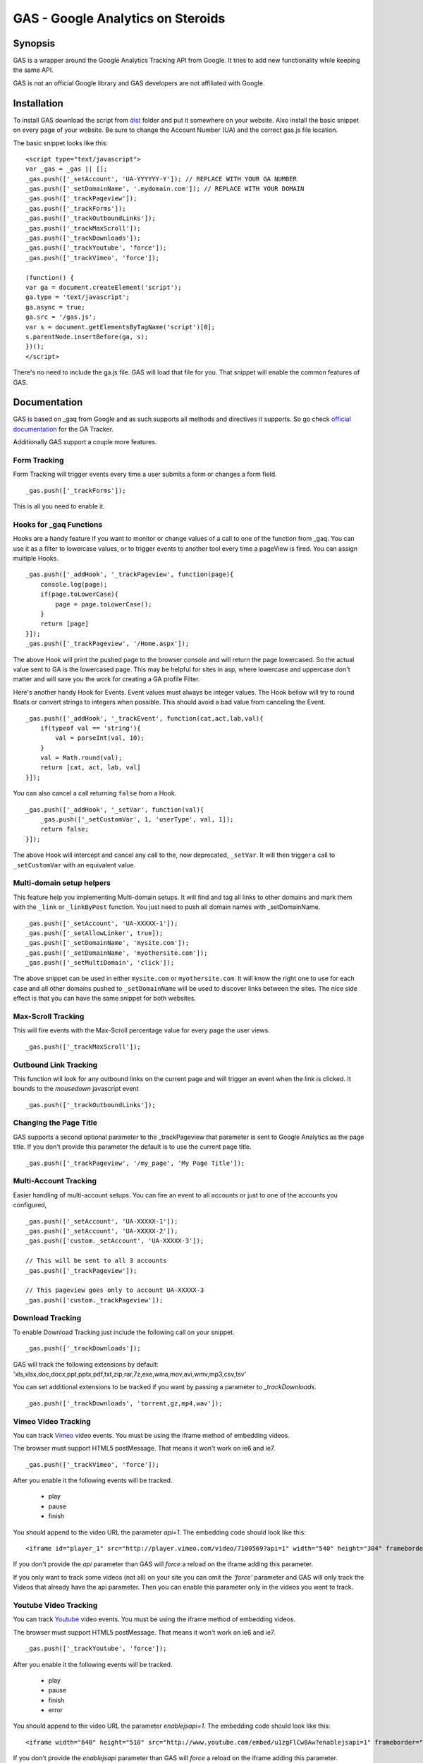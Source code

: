 .. -*- restructuredtext -*-

.. _README:

==================================
GAS - Google Analytics on Steroids
==================================

.. _gas-synopsis:

Synopsis
--------

GAS is a wrapper around the Google Analytics Tracking API from Google. It tries
to add new functionality while keeping the same API.

GAS is not an official Google library and GAS developers are not affiliated 
with Google.

.. _gas-installation:

Installation
------------

To install GAS download the script from dist_ folder and put it somewhere on
your website. Also install the basic snippet on every page of your website. Be
sure to change the Account Number (UA) and the correct gas.js file location.

.. _dist: https://github.com/CardinalPath/gas/tree/master/dist

The basic snippet looks like this:

::

    <script type="text/javascript">
    var _gas = _gas || [];
    _gas.push(['_setAccount', 'UA-YYYYYY-Y']); // REPLACE WITH YOUR GA NUMBER
    _gas.push(['_setDomainName', '.mydomain.com']); // REPLACE WITH YOUR DOMAIN
    _gas.push(['_trackPageview']);
    _gas.push(['_trackForms']);
    _gas.push(['_trackOutboundLinks']);
    _gas.push(['_trackMaxScroll']);
    _gas.push(['_trackDownloads']);
    _gas.push(['_trackYoutube', 'force']);
    _gas.push(['_trackVimeo', 'force']);
    
    (function() {
    var ga = document.createElement('script');
    ga.type = 'text/javascript';
    ga.async = true;
    ga.src = '/gas.js';
    var s = document.getElementsByTagName('script')[0];
    s.parentNode.insertBefore(ga, s);
    })();
    </script> 
    

There's no need to include the ga.js file. GAS will load that file for you.
That snippet will enable the common features of GAS.

.. _gas-doc:

Documentation
-------------

GAS is based on _gaq from Google and as such supports all methods and 
directives it supports. So go check `official documentation`__ for the GA 
Tracker.

.. __: http://code.google.com/apis/analytics/docs/gaJS/gaJSApi.html

Additionally GAS support a couple more features.

Form Tracking
~~~~~~~~~~~~~

Form Tracking will trigger events every time a user submits a form or changes a
form field.

::

    _gas.push(['_trackForms']);

This is all you need to enable it.

Hooks for _gaq Functions
~~~~~~~~~~~~~~~~~~~~~~~~

Hooks are a handy feature if you want to monitor or change values of a call to
one of the function from _gaq. You can use it as a filter to lowercase values,
or to trigger events to another tool every time a pageView is fired. You can
assign multiple Hooks.

::

    _gas.push(['_addHook', '_trackPageview', function(page){
        console.log(page);
        if(page.toLowerCase){
            page = page.toLowerCase();
        }
        return [page]
    }]);
    _gas.push(['_trackPageview', '/Home.aspx']);

The above Hook will print the pushed page to the browser console and will
return the page lowercased. So the actual value sent to GA is the lowercased
page. This may be helpful for sites in asp, where lowercase and uppercase
don't matter and will save you the work for creating a GA profile Filter.

Here's another handy Hook for Events. Event values must always be integer
values. The Hook bellow will try to round floats or convert strings to integers
when possible. This should avoid a bad value from canceling the Event.

::

    _gas.push(['_addHook', '_trackEvent', function(cat,act,lab,val){
        if(typeof val == 'string'){
            val = parseInt(val, 10);
        }
        val = Math.round(val);
        return [cat, act, lab, val]
    }]);


You can also cancel a call returning ``false`` from a Hook.

::

    _gas.push(['_addHook', '_setVar', function(val){
        _gas.push(['_setCustomVar', 1, 'userType', val, 1]);
        return false;
    }]);

The above Hook will intercept and cancel any call to the, now deprecated, 
``_setVar``. It will then trigger a call to ``_setCustomVar`` with an
equivalent value.

Multi-domain setup helpers
~~~~~~~~~~~~~~~~~~~~~~~~~~

This feature help you implementing Multi-domain setups. It will find and tag
all links to other domains and mark them with the ``_link`` or ``_linkByPost``
function. You just need to push all domain names with _setDomainName. 

::

    _gas.push(['_setAccount', 'UA-XXXXX-1']);
    _gas.push(['_setAllowLinker', true]);
    _gas.push(['_setDomainName', 'mysite.com']);
    _gas.push(['_setDomainName', 'myothersite.com']);
    _gas.push(['_setMultiDomain', 'click']);

The above snippet can be used in either ``mysite.com`` or ``myothersite.com``. 
It will know the right one to use for each case and all other domains pushed to
``_setDomainName`` will be used to discover links between the sites. 
The nice side effect is that you can have the same snippet for both websites.


Max-Scroll Tracking
~~~~~~~~~~~~~~~~~~~

This will fire events with the Max-Scroll percentage value for every page the
user views.

::

    _gas.push(['_trackMaxScroll']);
    

Outbound Link Tracking
~~~~~~~~~~~~~~~~~~~~~~

This function will look for any outbound links on the current page and will
trigger an event when the link is clicked. It bounds to the `mousedown` 
javascript event

::

    _gas.push(['_trackOutboundLinks']);

Changing the Page Title
~~~~~~~~~~~~~~~~~~~~~~~ 

GAS supports a second optional parameter to the _trackPageview that parameter
is sent to Google Analytics as the page title. If you don't provide this 
parameter the default is to use the current page title.

::

    _gas.push(['_trackPageview', '/my_page', 'My Page Title']);



Multi-Account Tracking
~~~~~~~~~~~~~~~~~~~~~~

Easier handling of multi-account setups. You can fire an event to all accounts
or just to one of the accounts you configured,

::

    _gas.push(['_setAccount', 'UA-XXXXX-1']);
    _gas.push(['_setAccount', 'UA-XXXXX-2']);
    _gas.push(['custom._setAccount', 'UA-XXXXX-3']);

    // This will be sent to all 3 accounts
    _gas.push(['_trackPageview']);

    // This pageview goes only to account UA-XXXXX-3
    _gas.push(['custom._trackPageview']);


Download Tracking
~~~~~~~~~~~~~~~~~
To enable Download Tracking just include the following call on your snippet.

::

    _gas.push(['_trackDownloads']);

GAS will track the following extensions by default:
'xls,xlsx,doc,docx,ppt,pptx,pdf,txt,zip,rar,7z,exe,wma,mov,avi,wmv,mp3,csv,tsv'

You can set additional extensions to be tracked if you want by passing a 
parameter to `_trackDownloads`.

::

    _gas.push(['_trackDownloads', 'torrent,gz,mp4,wav']);



Vimeo Video Tracking
~~~~~~~~~~~~~~~~~~~~
You can track Vimeo_ video events. You must be using the iframe method 
of embedding videos. 

The browser must support HTML5 postMessage. That means it won't work on ie6 
and ie7.

::

    _gas.push(['_trackVimeo', 'force']);

After you enable it the following events will be tracked. 

 * play
 * pause
 * finish

You should append to the video URL the parameter `api=1`. 
The embedding code should look like this:

::

    <iframe id="player_1" src="http://player.vimeo.com/video/7100569?api=1" width="540" height="304" frameborder="0" webkitallowfullscreen></iframe> 

If you don't provide the `api` parameter than GAS will *force* a reload on the 
iframe adding this parameter. 

If you only want to track some videos (not all) on your site you can omit the 
`'force'` parameter and GAS will only track the Videos that already have the api 
parameter.
Then you can enable this parameter only in the videos you want to track.



.. _Vimeo: http://www.vimeo.com/

Youtube Video Tracking
~~~~~~~~~~~~~~~~~~~~~~
You can track Youtube_ video events. You must be using the iframe method 
of embedding videos. 

The browser must support HTML5 postMessage. That means it won't work on ie6 
and ie7.

::

    _gas.push(['_trackYoutube', 'force']);

After you enable it the following events will be tracked. 

 * play
 * pause
 * finish
 * error

You should append to the video URL the parameter `enablejsapi=1`. 
The embedding code should look like this:

::

    <iframe width="640" height="510" src="http://www.youtube.com/embed/u1zgFlCw8Aw?enablejsapi=1" frameborder="0" allowfullscreen></iframe>

If you don't provide the `enablejsapi` parameter than GAS will *force* a 
reload on the iframe adding this parameter. 

If you only want to track some videos (not all) on your site you can omit the 
`'force'` parameter and GAS will only track the Videos that already have the 
`enablejsapi` parameter.
Then you can enable this parameter only in the videos you want to track.

_trackYoutube also support a second optional parameter. It should be an Array of integers and define percentages to fire an event at:

::
    
    _gas.push(['_trackYoutube', 'force', [25, 50, 75, 90]]);

This will setup Youtube Video Tracking so that events will be fired at 25%, 50%, 75% and 90% in addition to the other standard events, 'play', 'pause', 'finish', ...

.. _Youtube: http://www.youtube.com/


.. _gas-license:

License
-------

Copyright (C) 2011 by Cardinal Path and Direct Performance

Permission is hereby granted, free of charge, to any person obtaining a copy
of this software and associated documentation files (the "Software"), to deal
in the Software without restriction, including without limitation the rights
to use, copy, modify, merge, publish, distribute, sublicense, and/or sell
copies of the Software, and to permit persons to whom the Software is
furnished to do so, subject to the following conditions:

The above copyright notice and this permission notice shall be included in
all copies or substantial portions of the Software.

THE SOFTWARE IS PROVIDED "AS IS", WITHOUT WARRANTY OF ANY KIND, EXPRESS OR
IMPLIED, INCLUDING BUT NOT LIMITED TO THE WARRANTIES OF MERCHANTABILITY,
FITNESS FOR A PARTICULAR PURPOSE AND NONINFRINGEMENT. IN NO EVENT SHALL THE
AUTHORS OR COPYRIGHT HOLDERS BE LIABLE FOR ANY CLAIM, DAMAGES OR OTHER
LIABILITY, WHETHER IN AN ACTION OF CONTRACT, TORT OR OTHERWISE, ARISING FROM,
OUT OF OR IN CONNECTION WITH THE SOFTWARE OR THE USE OR OTHER DEALINGS IN
THE SOFTWARE.

